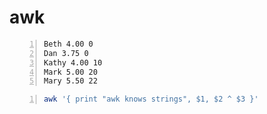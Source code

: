 * awk
#+NAME: data1
#+BEGIN_SRC text -n :async :results verbatim code
  Beth 4.00 0
  Dan 3.75 0
  Kathy 4.00 10
  Mark 5.00 20
  Mary 5.50 22
#+END_SRC

#+BEGIN_SRC bash -n :i bash :async :results verbatim code :inb data1
  awk '{ print "awk knows strings", $1, $2 ^ $3 }'
#+END_SRC

#+RESULTS:
#+begin_src bash
awk knows strings Beth 1
awk knows strings Dan 1
awk knows strings Kathy 1048576
awk knows strings Mark 95367431640625
awk knows strings Mary 19407927843770924
#+end_src
